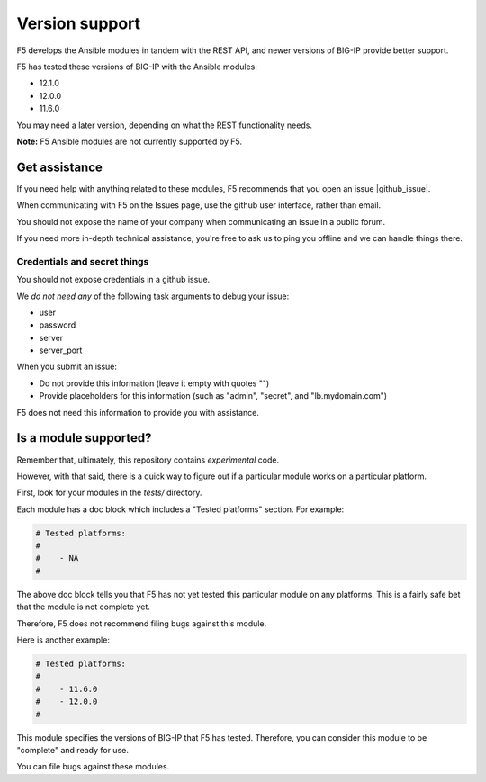 Version support
===============

F5 develops the Ansible modules in tandem with the REST API, and newer versions of BIG-IP provide better support.

F5 has tested these versions of BIG-IP with the Ansible modules:

* 12.1.0
* 12.0.0
* 11.6.0

You may need a later version, depending on what the REST functionality needs.

**Note:** F5 Ansible modules are not currently supported by F5.

Get assistance
--------------

If you need help with anything related to these modules, F5 recommends that you open an issue |github_issue|.


.. |github_issue| raw:: html

   <a href="https://github.com/F5Networks/f5-ansible/issues" target="_blank">on github</a>

When communicating with F5 on the Issues page, use the github user interface, rather than email.

You should not expose the name of your company when communicating an issue in a public forum.

If you need more in-depth technical assistance, you're free to ask us to ping you offline and we can handle things there.

Credentials and secret things
`````````````````````````````

You should not expose credentials in a github issue.

We *do not need any* of the following task arguments to debug your issue:

- user
- password
- server
- server_port

When you submit an issue:

- Do not provide this information (leave it empty with quotes "")
- Provide placeholders for this information (such as "admin", "secret", and "lb.mydomain.com")

F5 does not need this information to provide you with assistance.

Is a module supported?
----------------------

Remember that, ultimately, this repository contains *experimental* code.

However, with that said, there is a quick way to figure out if a particular module works on a particular platform.

First, look for your modules in the *tests/* directory.

Each module has a doc block which includes a "Tested platforms" section. For example:

.. code-block:: python

   # Tested platforms:
   #
   #    - NA
   #

The above doc block tells you that F5 has not yet tested this particular module on any platforms. This is a fairly safe bet that the module is not complete yet.

Therefore, F5 does not recommend filing bugs against this module.

Here is another example:

.. code-block:: python

   # Tested platforms:
   #
   #    - 11.6.0
   #    - 12.0.0
   #

This module specifies the versions of BIG-IP that F5 has tested. Therefore, you can consider this module to be "complete" and ready for use.

You can file bugs against these modules.
